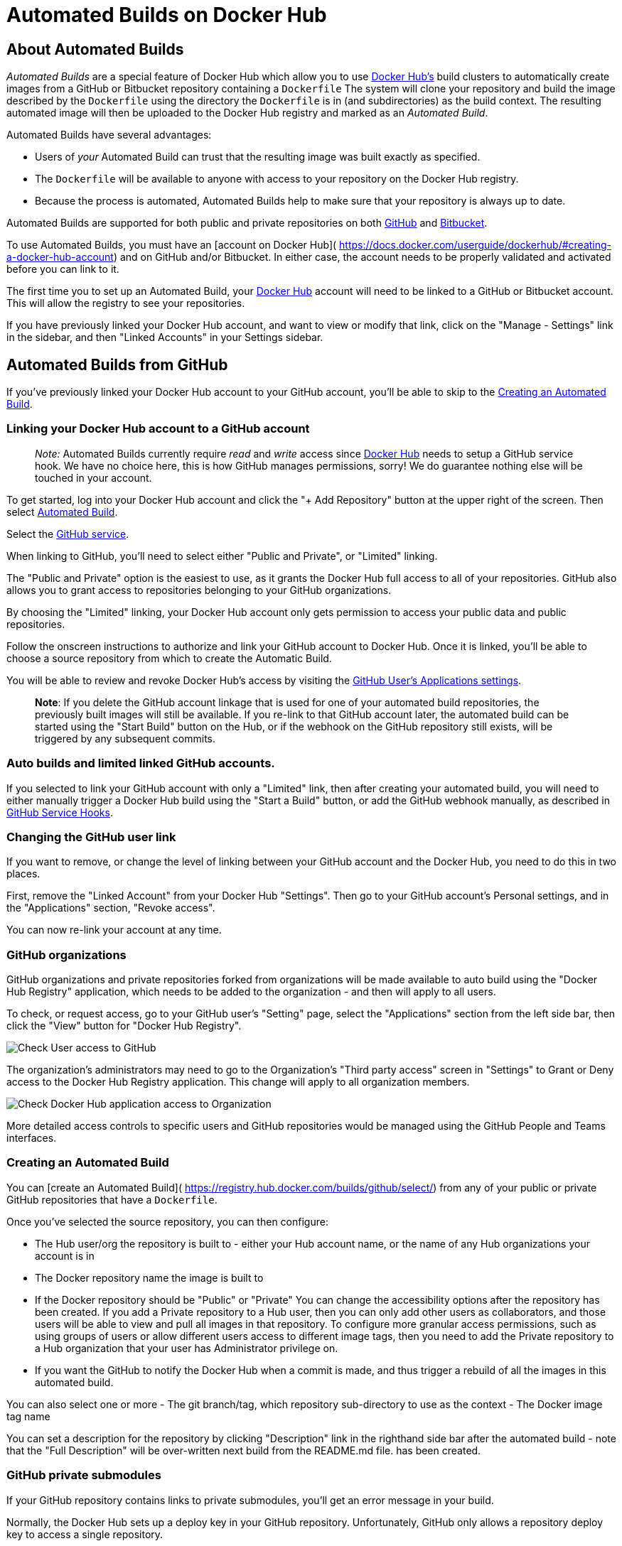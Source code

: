 = Automated Builds on Docker Hub

== About Automated Builds

_Automated Builds_ are a special feature of Docker Hub which allow you to
use https://hub.docker.com[Docker Hub's] build clusters to automatically
create images from a GitHub or Bitbucket repository containing a `Dockerfile`
The system will clone your repository and build the image described by the
`Dockerfile` using the directory the `Dockerfile` is in (and subdirectories)
as the build context. The resulting automated image will then be uploaded
to the Docker Hub registry and marked as an _Automated Build_.

Automated Builds have several advantages:

* Users of _your_ Automated Build can trust that the resulting
image was built exactly as specified.
* The `Dockerfile` will be available to anyone with access to
your repository on the Docker Hub registry.
* Because the process is automated, Automated Builds help to
make sure that your repository is always up to date.

Automated Builds are supported for both public and private repositories
on both http://github.com[GitHub] and https://bitbucket.org/[Bitbucket].

To use Automated Builds, you must have an [account on Docker Hub](
https://docs.docker.com/userguide/dockerhub/#creating-a-docker-hub-account)
and on GitHub and/or Bitbucket. In either case, the account needs
to be properly validated and activated before you can link to it.

The first time you to set up an Automated Build, your
https://hub.docker.com[Docker Hub] account will need to be linked to
a GitHub or Bitbucket account.
This will allow the registry to see your repositories.

If you have previously linked your Docker Hub account, and want to view or modify
that link, click on the "Manage - Settings" link in the sidebar, and then
"Linked Accounts" in your Settings sidebar.

== Automated Builds from GitHub

If you've previously linked your Docker Hub account to your GitHub account,
you'll be able to skip to the <<creating-an-automated-build,Creating an Automated Build>>.

=== Linking your Docker Hub account to a GitHub account

____

_Note:_
Automated Builds currently require _read_ and _write_ access since
https://hub.docker.com[Docker Hub] needs to setup a GitHub service
hook. We have no choice here, this is how GitHub manages permissions, sorry!
We do guarantee nothing else will be touched in your account.

____

To get started, log into your Docker Hub account and click the
"+ Add Repository" button at the upper right of the screen. Then select
https://registry.hub.docker.com/builds/add/[Automated Build].

Select the https://registry.hub.docker.com/associate/github/[GitHub service].

When linking to GitHub, you'll need to select either "Public and Private",
or "Limited" linking.

The "Public and Private" option is the easiest to use,
as it grants the Docker Hub full access to all of your repositories. GitHub
also allows you to grant access to repositories belonging to your GitHub
organizations.

By choosing the "Limited" linking, your Docker Hub account only gets permission
to access your public data and public repositories.

Follow the onscreen instructions to authorize and link your
GitHub account to Docker Hub. Once it is linked, you'll be able to
choose a source repository from which to create the Automatic Build.

You will be able to review and revoke Docker Hub's access by visiting the
https://github.com/settings/applications[GitHub User's Applications settings].

____

*Note*: If you delete the GitHub account linkage that is used for one of your
automated build repositories, the previously built images will still be available.
If you re-link to that GitHub account later, the automated build can be started
using the "Start Build" button on the Hub, or if the webhook on the GitHub repository
still exists, will be triggered by any subsequent commits.

____

=== Auto builds and limited linked GitHub accounts.

If you selected to link your GitHub account with only a "Limited" link, then
after creating your automated build, you will need to either manually trigger a
Docker Hub build using the "Start a Build" button, or add the GitHub webhook
manually, as described in <<github-service-hooks,GitHub Service Hooks>>.

=== Changing the GitHub user link

If you want to remove, or change the level of linking between your GitHub account
and the Docker Hub, you need to do this in two places.

First, remove the "Linked Account" from your Docker Hub "Settings".
Then go to your GitHub account's Personal settings, and in the "Applications"
section, "Revoke access".

You can now re-link your account at any time.

=== GitHub organizations

GitHub organizations and private repositories forked from organizations will be
made available to auto build using the "Docker Hub Registry" application, which
needs to be added to the organization - and then will apply to all users.

To check, or request access, go to your GitHub user's "Setting" page, select the
"Applications" section from the left side bar, then click the "View" button for
"Docker Hub Registry".

image:/docker-hub/hub-images/gh-check-user-org-dh-app-access.png[Check User access to GitHub]

The organization's administrators may need to go to the Organization's "Third
party access" screen in "Settings" to Grant or Deny access to the Docker Hub
Registry application. This change will apply to all organization members.

image:/docker-hub/hub-images/gh-check-admin-org-dh-app-access.png[Check Docker Hub application access to Organization]

More detailed access controls to specific users and GitHub repositories would be
managed using the GitHub People and Teams interfaces.

=== Creating an Automated Build

You can [create an Automated Build](
https://registry.hub.docker.com/builds/github/select/) from any of your
public or private GitHub repositories that have a `Dockerfile`.

Once you've selected the source repository, you can then configure:

* The Hub user/org the repository is built to - either your Hub account name,
or the name of any Hub organizations your account is in
* The Docker repository name the image is built to
* If the Docker repository should be "Public" or "Private"
 You can change the accessibility options after the repository has been created.
 If you add a Private repository to a Hub user, then you can only add other users
 as collaborators, and those users will be able to view and pull all images in that
 repository. To configure more granular access permissions, such as using groups of
 users or allow different users access to different image tags, then you need
 to add the Private repository to a Hub organization that your user has Administrator
 privilege on.
* If you want the GitHub to notify the Docker Hub when a commit is made, and thus trigger
 a rebuild of all the images in this automated build.

You can also select one or more
- The git branch/tag, which repository sub-directory to use as the context
- The Docker image tag name

You can set a description for the repository by clicking "Description" link in the righthand side bar after the automated build - note that the "Full Description" will be over-written next build from the README.md file.
has been created.

=== GitHub private submodules

If your GitHub repository contains links to private submodules, you'll get an
error message in your build.

Normally, the Docker Hub sets up a deploy key in your GitHub repository.
Unfortunately, GitHub only allows a repository deploy key to access a single repository.

To work around this, you need to create a dedicated user account in GitHub and attach
the automated build's deploy key that account. This dedicated build account
can be limited to read-only access to just the repositories required to build.

|===
|Step |Screenshot |Description

|1. | |First, create the new account in GitHub. It should be given read-only access to the main repository and all submodules that are needed.
|2. | |This can be accomplished by adding the account to a read-only team in the organization(s) where the main GitHub repository and all submodule repositories are kept.
|3. | |Next, remove the deploy key from the main GitHub repository. This can be done in the GitHub repository's "Deploy keys" Settings section.
|4. | |Your automated build's deploy key is in the "Build Details" menu under "Deploy keys".
|5. | |In your dedicated GitHub User account, add the deploy key from your Docker Hub Automated Build.
|===

=== GitHub service hooks

The GitHub Service hook allows GitHub to notify the Docker Hub when something has
been committed to that git repository. You will need to add the Service Hook manually
if your GitHub account is "Limited" linked to the Docker Hub.

Follow the steps below to configure the GitHub Service hooks for your Automated Build:

|===
|Step |Screenshot |Description

|1. | |Log in to GitHub.com, and go to your Repository page. Click on "Settings" on the right side of the page. You must have admin privileges to the repository in order to do this.
|2. | |Click on "Webhooks & Services" on the left side of the page.
|3. | |Find the service labeled "Docker" (or click on "Add service") and click on it.
|4. | |Make sure the "Active" checkbox is selected and click the "Update service" button to save your changes.
|===

== Automated Builds with Bitbucket

In order to setup an Automated Build, you need to first link your
https://hub.docker.com[Docker Hub] account with a Bitbucket account.
This will allow the registry to see your repositories.

To get started, log into your Docker Hub account and click the
"+ Add Repository" button at the upper right of the screen. Then
select https://registry.hub.docker.com/builds/add/[Automated Build].

Select the [Bitbucket source](
https://registry.hub.docker.com/associate/bitbucket/).

Then follow the onscreen instructions to authorize and link your
Bitbucket account to Docker Hub. Once it is linked, you'll be able
to choose a repository from which to create the Automatic Build.

=== Creating an Automated Build

You can [create an Automated Build](
https://registry.hub.docker.com/builds/bitbucket/select/) from any of your
public or private Bitbucket repositories with a `Dockerfile`.

=== Adding a Hook

When you link your Docker Hub account, a `POST` hook should get automatically
added to your Bitbucket repository. Follow the steps below to confirm or modify the
Bitbucket hooks for your Automated Build:

|===
|Step |Screenshot |Description

|1. | |Log in to Bitbucket.org and go to your Repository page. Click on "Settings" on the far left side of the page, under "Navigation". You must have admin privileges to the repository in order to do this.
|2. | |Click on "Hooks" on the near left side of the page, under "Settings".
|3. | |`POST`
|===

== The Dockerfile and Automated Builds

During the build process, Docker will copy the contents of your `Dockerfile`.
It will also add it to the https://hub.docker.com[Docker Hub] for the Docker
community (for public repositories) or approved team members/orgs (for private
repositories) to see on the repository page.

=== README.md

If you have a `README.md` file in your repository, it will be used as the
repository's full description.The build process will look for a
`README.md` in the same directory as your `Dockerfile`.

____

*Warning:*
If you change the full description after a build, it will be
rewritten the next time the Automated Build has been built. To make changes,
modify the `README.md` from the Git repository.

____

== Remote Build triggers

If you need a way to trigger Automated Builds outside of GitHub or Bitbucket,
you can set up a build trigger. When you turn on the build trigger for an
Automated Build, it will give you a URL to which you can send POST requests.
This will trigger the Automated Build, much as with a GitHub webhook.

Build triggers are available under the Settings menu of each Automated Build
repository on the Docker Hub.

image:/docker-hub/hub-images/build-trigger.png[Build trigger screen]

You can use `curl` to trigger a build:

----
$ curl --data "build=true" -X POST https://registry.hub.docker.com/u/svendowideit/testhook/trigger/be579c
82-7c0e-11e4-81c4-0242ac110020/
OK

----

____

*Note:*
You can only trigger one build at a time and no more than one
every five minutes. If you already have a build pending, or if you
recently submitted a build request, those requests _will be ignored_.
To verify everything is working correctly, check the logs of last
ten triggers on the settings page .

____

== Webhooks

Automated Builds also include a Webhooks feature. Webhooks can be called
after a successful repository push is made. This includes when a new tag is added
to an existing image.

The webhook call will generate a HTTP POST with the following JSON
payload:

----
{
  "callback_url": "https://registry.hub.docker.com/u/svendowideit/testhook/hook/2141b5bi5i5b02bec211i4eeih0242eg11000a/",
  "push_data": {
    "images": [
        "27d47432a69bca5f2700e4dff7de0388ed65f9d3fb1ec645e2bc24c223dc1cc3",
        "51a9c7c1f8bb2fa19bcd09789a34e63f35abb80044bc10196e304f6634cc582c",
        ...
    ],
    "pushed_at": 1.417566161e+09,
    "pusher": "trustedbuilder"
  },
  "repository": {
    "comment_count": 0,
    "date_created": 1.417494799e+09,
    "description": "",
    "dockerfile": "#\n# BUILD\u0009\u0009docker build -t svendowideit/apt-cacher .\n# RUN\u0009\u0009docker run -d -p 3142:3142 -name apt-cacher-run apt-cacher\n#\n# and then you can run containers with:\n# \u0009\u0009docker run -t -i -rm -e http_proxy http://192.168.1.2:3142/ debian bash\n#\nFROM\u0009\u0009ubuntu\nMAINTAINER\u0009SvenDowideit@home.org.au\n\n\nVOLUME\u0009\u0009[\"/var/cache/apt-cacher-ng\"]\nRUN\u0009\u0009apt-get update ; apt-get install -yq apt-cacher-ng\n\nEXPOSE \u0009\u00093142\nCMD\u0009\u0009chmod 777 /var/cache/apt-cacher-ng ; /etc/init.d/apt-cacher-ng start ; tail -f /var/log/apt-cacher-ng/*\n",
    "full_description": "Docker Hub based automated build from a GitHub repo",
    "is_official": false,
    "is_private": true,
    "is_trusted": true,
    "name": "testhook",
    "namespace": "svendowideit",
    "owner": "svendowideit",
    "repo_name": "svendowideit/testhook",
    "repo_url": "https://registry.hub.docker.com/u/svendowideit/testhook/",
    "star_count": 0,
    "status": "Active"
  }
}
----

Webhooks are available under the Settings menu of each Repository.

____

*Note:* If you want to test your webhook out we recommend using
a tool like http://requestb.in/[requestb.in].

*Note*: The Docker Hub servers are currently in the IP range
`162.242.195.64 - 162.242.195.127`, so you can restrict your webhooks to
accept webhook requests from that set of IP addresses.

____

=== Webhook chains

Webhook chains allow you to chain calls to multiple services. For example,
you can use this to trigger a deployment of your container only after
it has been successfully tested, then update a separate Changelog once the
deployment is complete.
After clicking the "Add webhook" button, simply add as many URLs as necessary
in your chain.

The first webhook in a chain will be called after a successful push. Subsequent
URLs will be contacted after the callback has been validated.

=== Validating a callback

In order to validate a callback in a webhook chain, you need to

. Retrieve the `callback_url` value in the request's JSON payload.
. Send a POST request to this URL containing a valid JSON body.

____

*Note*: A chain request will only be considered complete once the last
callback has been validated.

____

To help you debug or simply view the results of your webhook(s),
view the "History" of the webhook available on its settings page.

=== Callback JSON data

The following parameters are recognized in callback data:

* `state` (required): Accepted values are `success`, `failure` and `error`.
 If the state isn't `success`, the webhook chain will be interrupted.
* `description`: A string containing miscellaneous information that will be
 available on the Docker Hub. Maximum 255 characters.
* `context`: A string containing the context of the operation. Can be retrieved
 from the Docker Hub. Maximum 100 characters.
* `target_url`: The URL where the results of the operation can be found. Can be
 retrieved on the Docker Hub.

_Example callback payload:_

----
{
  "state": "success",
  "description": "387 tests PASSED",
  "context": "Continuous integration by Acme CI",
  "target_url": "http://ci.acme.com/results/afd339c1c3d27"
}
----

== Repository links

Repository links are a way to associate one Automated Build with
another. If one gets updated,the linking system triggers a rebuild
for the other Automated Build. This makes it easy to keep all your
Automated Builds up to date.

To add a link, go to the repository for the Automated Build you want to
link to and click on _Repository Links_ under the Settings menu at
right. Then, enter the name of the repository that you want have linked.

____

*Warning:*
You can add more than one repository link, however, you should
do so very carefully. Creating a two way relationship between Automated Builds will
cause an endless build loop.

____
